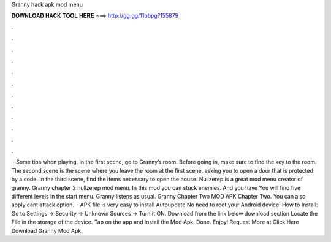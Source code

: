 Granny hack apk mod menu

𝐃𝐎𝐖𝐍𝐋𝐎𝐀𝐃 𝐇𝐀𝐂𝐊 𝐓𝐎𝐎𝐋 𝐇𝐄𝐑𝐄 ===> http://gg.gg/11pbpg?155879

.

.

.

.

.

.

.

.

.

.

.

.

 · Some tips when playing. In the first scene, go to Granny’s room. Before going in, make sure to find the key to the room. The second scene is the scene where you leave the room at the first scene, asking you to open a door that is protected by a code. In the third scene, find the items necessary to open the house. Nullzerep is a great mod menu creator of granny. Granny chapter 2 nullzerep mod menu. In this mod you can stuck enemies. And you have You will find five different levels in the start menu. Granny listens as usual. Granny Chapter Two MOD APK Chapter Two. You can also apply cant attack option.  · APK file is very easy to install Autoupdate No need to root your Android device! How to Install: Go to Settings → Security → Unknown Sources → Turn it ON. Download from the link below download section Locate the File in the storage of the device. Tap on the app and install the Mod Apk. Done. Enjoy! Request More at Click Here Download Granny Mod Apk.